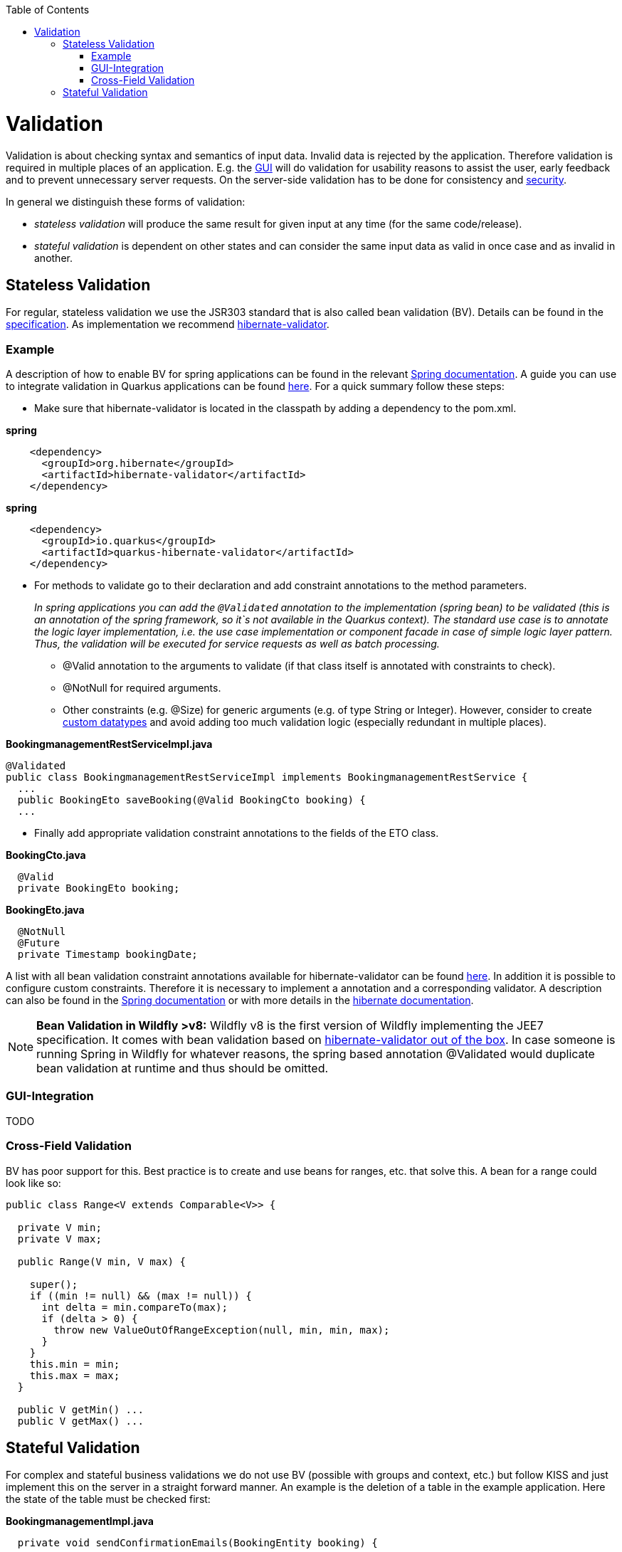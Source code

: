 :toc: macro
toc::[]

= Validation

Validation is about checking syntax and semantics of input data. Invalid data is rejected by the application.
Therefore validation is required in multiple places of an application. E.g. the link:guide-client-layer.asciidoc[GUI] will do validation for usability reasons to assist the user, early feedback and to prevent unnecessary server requests.
On the server-side validation has to be done for consistency and link:guide-security.asciidoc[security].

In general we distinguish these forms of validation:

* _stateless validation_ will produce the same result for given input at any time (for the same code/release).
* _stateful validation_ is dependent on other states and can consider the same input data as valid in once case and as invalid in another.

== Stateless Validation
For regular, stateless validation we use the JSR303 standard that is also called bean validation (BV).
Details can be found in the http://beanvalidation.org/1.1/spec/[specification].
As implementation we recommend http://hibernate.org/validator/[hibernate-validator].

=== Example

A description of how to enable BV for spring applications can be found in the relevant http://docs.spring.io/spring-framework/docs/current/spring-framework-reference/htmlsingle/#validation-beanvalidation[Spring documentation]. A guide you can use to integrate validation in Quarkus applications can be found https://quarkus.io/guides/validation[here]. For a quick summary follow these steps:

* Make sure that hibernate-validator is located in the classpath by adding a dependency to the pom.xml.

.*spring*
[source,xml]
----
    <dependency>
      <groupId>org.hibernate</groupId>
      <artifactId>hibernate-validator</artifactId>
    </dependency>
----

.*spring*
[source,xml]
----
    <dependency>
      <groupId>io.quarkus</groupId>
      <artifactId>quarkus-hibernate-validator</artifactId>
    </dependency>
----

* For methods to validate go to their declaration and add constraint annotations to the method parameters.
+
__In spring applications you can add the `+@Validated+` annotation to the implementation (spring bean) to be validated (this is an annotation of the spring framework, so it`s not available in the Quarkus context). The standard use case is to annotate the logic layer implementation, i.e. the use case implementation or component facade in case of simple logic layer pattern. Thus, the validation will be executed for service requests as well as batch processing.__

** +@Valid+ annotation to the arguments to validate (if that class itself is annotated with constraints to check).
** +@NotNull+ for required arguments.
** Other constraints (e.g. +@Size+) for generic arguments (e.g. of type +String+ or +Integer+). However, consider to create link:guide-datatype.asciidoc[custom datatypes] and avoid adding too much validation logic (especially redundant in multiple places).

//Replaced old example with BookingmanagementRestServiceImpl
//com.devonfw.application.mtsj.bookingmanagement.service.rest
.*BookingmanagementRestServiceImpl.java*
[source,java]
----
@Validated
public class BookingmanagementRestServiceImpl implements BookingmanagementRestService {
  ...
  public BookingEto saveBooking(@Valid BookingCto booking) {
  ...
----

* Finally add appropriate validation constraint annotations to the fields of the ETO class.

//com.devonfw.application.mtsj.bookingmanagement.logic.api.to
.*BookingCto.java*
[source,java]
----
  @Valid
  private BookingEto booking;
----
//com.devonfw.application.mtsj.bookingmanagement.logic.api.to
//Added an extra example due to this one being the only one using the hibernate-validation
.*BookingEto.java*
[source,java]
----
  @NotNull
  @Future
  private Timestamp bookingDate;
----

A list with all bean validation constraint annotations available for hibernate-validator can be found http://docs.jboss.org/hibernate/stable/validator/reference/en-US/html_single/#table-spec-constraints[here]. In addition it is possible to configure custom constraints. Therefore it is necessary to implement a annotation and a corresponding validator. A description can also be found in the http://docs.spring.io/spring-framework/docs/current/spring-framework-reference/htmlsingle/#validation-beanvalidation-spring-constraints[Spring documentation] or with more details in the http://docs.jboss.org/hibernate/validator/4.3/reference/en-US/html/validator-customconstraints.html[hibernate documentation].

NOTE: **Bean Validation in Wildfly >v8:** Wildfly v8 is the first version of Wildfly implementing the JEE7 specification. It comes with bean validation based on https://samaxes.com/2014/04/jaxrs-beanvalidation-javaee7-wildfly/[hibernate-validator out of the box]. In case someone is running Spring in Wildfly for whatever reasons, the spring based annotation @Validated would duplicate bean validation at runtime and thus should be omitted.

=== GUI-Integration
TODO

=== Cross-Field Validation
BV has poor support for this. Best practice is to create and use beans for ranges, etc. that solve this. A bean for a range could look like so:

[source,java]
----
public class Range<V extends Comparable<V>> {

  private V min;
  private V max;
  
  public Range(V min, V max) {

    super();
    if ((min != null) && (max != null)) {
      int delta = min.compareTo(max);
      if (delta > 0) {
        throw new ValueOutOfRangeException(null, min, min, max);
      }
    }
    this.min = min;
    this.max = max;
  }

  public V getMin() ...
  public V getMax() ...
----

== Stateful Validation
For complex and stateful business validations we do not use BV (possible with groups and context, etc.) but follow KISS and just implement this on the server in a straight forward manner.
An example is the deletion of a table in the example application. Here the state of the table must be checked first:

//com.devonfw.application.mtsj.bookingmanagement.logic.impl
//Replaced the old example with is not stateful anymore -which I think is weird- with a new one
//Text needs adjustments as well
*BookingmanagementImpl.java*
[source,java]
----
  private void sendConfirmationEmails(BookingEntity booking) {

    if (!booking.getInvitedGuests().isEmpty()) {
      for (InvitedGuestEntity guest : booking.getInvitedGuests()) {
        sendInviteEmailToGuest(guest, booking);
      }
    }

    sendConfirmationEmailToHost(booking);
  }

----

Implementing this small check with BV would be a lot more effort.